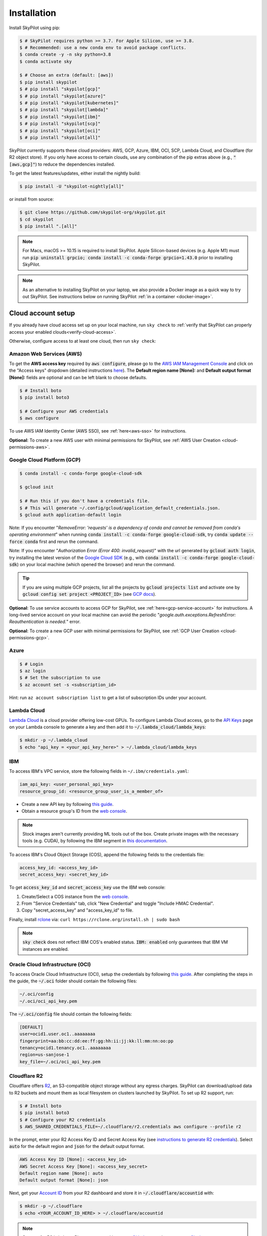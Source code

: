 .. _installation:

Installation
============

Install SkyPilot using pip:

.. code-block:: console

  $ # SkyPilot requires python >= 3.7. For Apple Silicon, use >= 3.8.
  $ # Recommended: use a new conda env to avoid package conflicts.
  $ conda create -y -n sky python=3.8
  $ conda activate sky

  $ # Choose an extra (default: [aws])
  $ pip install skypilot
  $ # pip install "skypilot[gcp]"
  $ # pip install "skypilot[azure]"
  $ # pip install "skypilot[kubernetes]"
  $ # pip install "skypilot[lambda]"
  $ # pip install "skypilot[ibm]"
  $ # pip install "skypilot[scp]"
  $ # pip install "skypilot[oci]"
  $ # pip install "skypilot[all]"

SkyPilot currently supports these cloud providers: AWS, GCP, Azure, IBM, OCI, SCP, Lambda Cloud, and Cloudflare (for R2 object store).
If you only have access to certain clouds, use any combination of
the pip extras above (e.g., :code:`"[aws,gcp]"`) to reduce the
dependencies installed.

To get the latest features/updates, either install the nightly build:

.. code-block:: console

  $ pip install -U "skypilot-nightly[all]"

or install from source:

.. code-block:: console

  $ git clone https://github.com/skypilot-org/skypilot.git
  $ cd skypilot
  $ pip install ".[all]"


.. note::

    For Macs, macOS >= 10.15 is required to install SkyPilot. Apple Silicon-based devices (e.g. Apple M1) must run :code:`pip uninstall grpcio; conda install -c conda-forge grpcio=1.43.0` prior to installing SkyPilot.

.. note::

    As an alternative to installing SkyPilot on your laptop, we also provide a Docker image as a quick way to try out SkyPilot. See instructions below on running SkyPilot :ref:`in a container <docker-image>`.

.. _cloud-account-setup:

Cloud account setup
-------------------

If you already have cloud access set up on your local machine, run ``sky check`` to :ref:`verify that SkyPilot can properly access your enabled clouds<verify-cloud-access>`.

Otherwise, configure access to at least one cloud, then run ``sky check``:

.. _aws-installation:

Amazon Web Services (AWS)
~~~~~~~~~~~~~~~~~~~~~~~~~~~


To get the **AWS access key** required by :code:`aws configure`, please go to the `AWS IAM Management Console <https://us-east-1.console.aws.amazon.com/iam/home?region=us-east-1#/security_credentials>`_ and click on the "Access keys" dropdown (detailed instructions `here <https://docs.aws.amazon.com/IAM/latest/UserGuide/id_credentials_access-keys.html#Using_CreateAccessKey>`__). The **Default region name [None]:** and **Default output format [None]:** fields are optional and can be left blank to choose defaults.

.. code-block:: console

  $ # Install boto
  $ pip install boto3

  $ # Configure your AWS credentials
  $ aws configure

To use AWS IAM Identity Center (AWS SSO), see :ref:`here<aws-sso>` for instructions.

**Optional**: To create a new AWS user with minimal permissions for SkyPilot, see :ref:`AWS User Creation <cloud-permissions-aws>`.

.. _installation-gcp:

Google Cloud Platform (GCP)
~~~~~~~~~~~~~~~~~~~~~~~~~~~~~~

.. code-block:: console

  $ conda install -c conda-forge google-cloud-sdk

  $ gcloud init

  $ # Run this if you don't have a credentials file.
  $ # This will generate ~/.config/gcloud/application_default_credentials.json.
  $ gcloud auth application-default login


Note: If you encounter "*RemoveError: 'requests' is a dependency of conda and
cannot be removed from conda's operating environment*" when running :code:`conda
install -c conda-forge google-cloud-sdk`, try :code:`conda update --force conda`
first and rerun the command.

Note: If you encounter "*Authorization Error (Error 400: invalid_request)*" with
the url generated by :code:`gcloud auth login`, try installing the latest
version of the `Google Cloud SDK <https://cloud.google.com/sdk/docs/install>`_
(e.g., with :code:`conda install -c conda-forge google-cloud-sdk`) on your local
machine (which opened the browser) and rerun the command.

.. tip::

  If you are using multiple GCP projects, list all the projects by :code:`gcloud projects list` and activate one by :code:`gcloud config set project <PROJECT_ID>` (see `GCP docs <https://cloud.google.com/sdk/gcloud/reference/config/set>`_).

**Optional**: To use service accounts to access GCP for SkyPilot, see
:ref:`here<gcp-service-account>` for instructions. A long-lived service account
on your local machine can avoid the periodic
"*google.auth.exceptions.RefreshError: Reauthentication is needed.*" error.

**Optional**: To create a new GCP user with minimal permissions for SkyPilot, see :ref:`GCP User Creation <cloud-permissions-gcp>`.

Azure
~~~~~~~~~

.. code-block:: console

  $ # Login
  $ az login
  $ # Set the subscription to use
  $ az account set -s <subscription_id>

Hint: run ``az account subscription list`` to get a list of subscription IDs under your account.

Lambda Cloud
~~~~~~~~~~~~~~~~~~

`Lambda Cloud <https://lambdalabs.com/>`_ is a cloud provider offering low-cost GPUs. To configure Lambda Cloud access, go to the `API Keys <https://cloud.lambdalabs.com/api-keys>`_ page on your Lambda console to generate a key and then add it to :code:`~/.lambda_cloud/lambda_keys`:

.. code-block:: console

  $ mkdir -p ~/.lambda_cloud
  $ echo "api_key = <your_api_key_here>" > ~/.lambda_cloud/lambda_keys

IBM
~~~~~~~~~

To access IBM's VPC service, store the following fields in ``~/.ibm/credentials.yaml``:

.. code-block:: text

  iam_api_key: <user_personal_api_key>
  resource_group_id: <resource_group_user_is_a_member_of>

- Create a new API key by following `this guide <https://www.ibm.com/docs/en/app-connect/container?topic=servers-creating-cloud-api-key>`__.
- Obtain a resource group's ID from the `web console <https://cloud.ibm.com/account/resource-groups>`_.

.. note::
  Stock images aren't currently providing ML tools out of the box.
  Create private images with the necessary tools (e.g. CUDA), by following the IBM segment in `this documentation <https://github.com/skypilot-org/skypilot/blob/master/docs/source/reference/yaml-spec.rst>`_.

To access IBM's Cloud Object Storage (COS), append the following fields to the credentials file:

.. code-block:: text

  access_key_id: <access_key_id>
  secret_access_key: <secret_key_id>

To get :code:`access_key_id` and :code:`secret_access_key` use the IBM web console:

1. Create/Select a COS instance from the `web console <https://cloud.ibm.com/objectstorage/>`__.
2. From "Service Credentials" tab, click "New Credential" and toggle "Include HMAC Credential".
3. Copy "secret_access_key" and "access_key_id" to file.

Finally, install `rclone <https://rclone.org/>`_ via: ``curl https://rclone.org/install.sh | sudo bash``

.. note::
  :code:`sky check` does not reflect IBM COS's enabled status. :code:`IBM: enabled` only guarantees that IBM VM instances are enabled.

Oracle Cloud Infrastructure (OCI)
~~~~~~~~~~~~~~~~~~~~~~~~~~~~~~~~~~~~

To access Oracle Cloud Infrastructure (OCI), setup the credentials by following `this guide <https://docs.oracle.com/en-us/iaas/Content/API/Concepts/apisigningkey.htm>`__. After completing the steps in the guide, the :code:`~/.oci` folder should contain the following files:

.. code-block:: text

  ~/.oci/config
  ~/.oci/oci_api_key.pem

The :code:`~/.oci/config` file should contain the following fields:

.. code-block:: text

  [DEFAULT]
  user=ocid1.user.oc1..aaaaaaaa
  fingerprint=aa:bb:cc:dd:ee:ff:gg:hh:ii:jj:kk:ll:mm:nn:oo:pp
  tenancy=ocid1.tenancy.oc1..aaaaaaaa
  region=us-sanjose-1
  key_file=~/.oci/oci_api_key.pem

Cloudflare R2
~~~~~~~~~~~~~~~~~~

Cloudflare offers `R2 <https://www.cloudflare.com/products/r2>`_, an S3-compatible object storage without any egress charges.
SkyPilot can download/upload data to R2 buckets and mount them as local filesystem on clusters launched by SkyPilot. To set up R2 support, run:

.. code-block:: console

  $ # Install boto
  $ pip install boto3
  $ # Configure your R2 credentials
  $ AWS_SHARED_CREDENTIALS_FILE=~/.cloudflare/r2.credentials aws configure --profile r2

In the prompt, enter your R2 Access Key ID and Secret Access Key (see `instructions to generate R2 credentials <https://developers.cloudflare.com/r2/data-access/s3-api/tokens/>`_). Select :code:`auto` for the default region and :code:`json` for the default output format.

.. code-block:: text

  AWS Access Key ID [None]: <access_key_id>
  AWS Secret Access Key [None]: <access_key_secret>
  Default region name [None]: auto
  Default output format [None]: json

Next, get your `Account ID <https://developers.cloudflare.com/fundamentals/get-started/basic-tasks/find-account-and-zone-ids/>`_ from your R2 dashboard and store it in :code:`~/.cloudflare/accountid` with:

.. code-block:: console

  $ mkdir -p ~/.cloudflare
  $ echo <YOUR_ACCOUNT_ID_HERE> > ~/.cloudflare/accountid

.. note::

  Support for R2 is in beta. Please report and issues on `Github <https://github.com/skypilot-org/skypilot/issues>`_ or reach out to us on `Slack <http://slack.skypilot.co/>`_.


Samsung Cloud Platform (SCP)
~~~~~~~~~~~~~~~~~~~~~~~~~~~~~~~~~~~~~~

Samsung Cloud Platform(SCP) provides cloud services optimized for enterprise customers. You can learn more about SCP `here <https://cloud.samsungsds.com/>`__.

To configure SCP access, you need access keys and the ID of the project your tasks will run. Go to the `Access Key Management <https://cloud.samsungsds.com/console/#/common/access-key-manage/list?popup=true>`_ page on your SCP console to generate the access keys, and the Project Overview page for the project ID. Then, add them to :code:`~/.scp/scp_credential` by running:

.. code-block:: console

  $ # Create directory if required
  $ mkdir -p ~/.scp
  $ # Add the lines for "access_key", "secret_key", and "project_id" to scp_credential file
  $ echo "access_key = <your_access_key>" >> ~/.scp/scp_credential
  $ echo "secret_key = <your_secret_key>" >> ~/.scp/scp_credential
  $ echo "project_id = <your_project_id>" >> ~/.scp/scp_credential

.. note::

  Multi-node clusters are currently not supported on SCP.

Kubernetes
~~~~~~~~~~

SkyPilot can also run tasks on on-prem or cloud hosted Kubernetes clusters (e.g., EKS, GKE). The only requirement is a valid kubeconfig at :code:`~/.kube/config`.

.. code-block:: console

  $ # Place your kubeconfig at ~/.kube/config
  $ mkdir -p ~/.kube
  $ cp /path/to/kubeconfig ~/.kube/config

See :ref:`SkyPilot on Kubernetes <kubernetes-overview>` for more.

.. _verify-cloud-access:

Verifying cloud access
~~~~~~~~~~~~~~~~~~~~~~~~~~~~~~~~~~~~

After configuring the desired clouds, you can optionally run :code:`sky check` to verify that credentials are correctly set up:

.. code-block:: console

  $ sky check

This will produce a summary like:

.. code-block:: text

  Checking credentials to enable clouds for SkyPilot.
    AWS: enabled
    GCP: enabled
    Azure: enabled
    Lambda: enabled
    IBM: enabled
    SCP: enabled
    OCI: enabled
    Cloudflare (for R2 object store): enabled

  SkyPilot will use only the enabled clouds to run tasks. To change this, configure cloud credentials, and run sky check.

Requesting quotas for first time users
--------------------------------------

If your cloud account has not been used to launch instances before, the
respective quotas are likely set to zero or a low limit.  This is especially
true for GPU instances.

Please follow :ref:`Requesting Quota Increase <quota>` to check quotas and request quota
increases before proceeding.

.. _docker-image:

Quick alternative: trying in Docker
------------------------------------------------------

As a **quick alternative to installing SkyPilot on your laptop**, we also provide a Docker image with SkyPilot and
its AWS and GCP dependencies installed for users to quickly try out SkyPilot. You can simply run:

.. code-block:: console

  $ docker run -td --name sky --rm -v "$HOME/.sky:/root/.sky:rw" -v "$HOME/.aws:/root/.aws:rw" -v "$HOME/.config/gcloud:/root/.config/gcloud:rw" berkeleyskypilot/skypilot:latest
  $ docker exec -it sky /bin/bash

If your cloud CLIs are already setup, your credentials will be mounted to the
container and you can proceed to :ref:`Quickstart <quickstart>`. Else you can
follow the instructions in :ref:`Cloud account setup <cloud-account-setup>`
inside the container to setup your cloud accounts.

If you exit from the shell in the container, the container will keep running
in the background. You can start a new shell with :code:`docker exec -it sky /bin/bash`.

Once you are done with experimenting with sky, remember to delete any clusters
and storage resources you may have created using the following commands:

.. code-block:: console

  # Run inside the container

  $ sky down -a -y
  $ sky storage delete -a -y

Finally, you can stop the container with:

.. code-block:: console

  $ docker stop sky

.. _shell-completion:

Enabling shell completion
-------------------------

SkyPilot supports shell completion for Bash (Version 4.4 and up), Zsh and Fish. This is only available for :code:`click` versions 8.0 and up (use :code:`pip install click==8.0.4` to install).

To enable shell completion after installing SkyPilot, you will need to modify your shell configuration.
SkyPilot automates this process using the :code:`--install-shell-completion` option, which you should call using the appropriate shell name or :code:`auto`:

.. code-block:: console

  $ sky --install-shell-completion auto
  $ # sky --install-shell-completion zsh
  $ # sky --install-shell-completion bash
  $ # sky --install-shell-completion fish

Shell completion may perform poorly on certain shells and machines.
If you experience any issues after installation, you can use the :code:`--uninstall-shell-completion` option to uninstall it, which you should similarly call using the appropriate shell name or :code:`auto`:

.. code-block:: console

  $ sky --uninstall-shell-completion auto
  $ # sky --uninstall-shell-completion zsh
  $ # sky --uninstall-shell-completion bash
  $ # sky --uninstall-shell-completion fish
